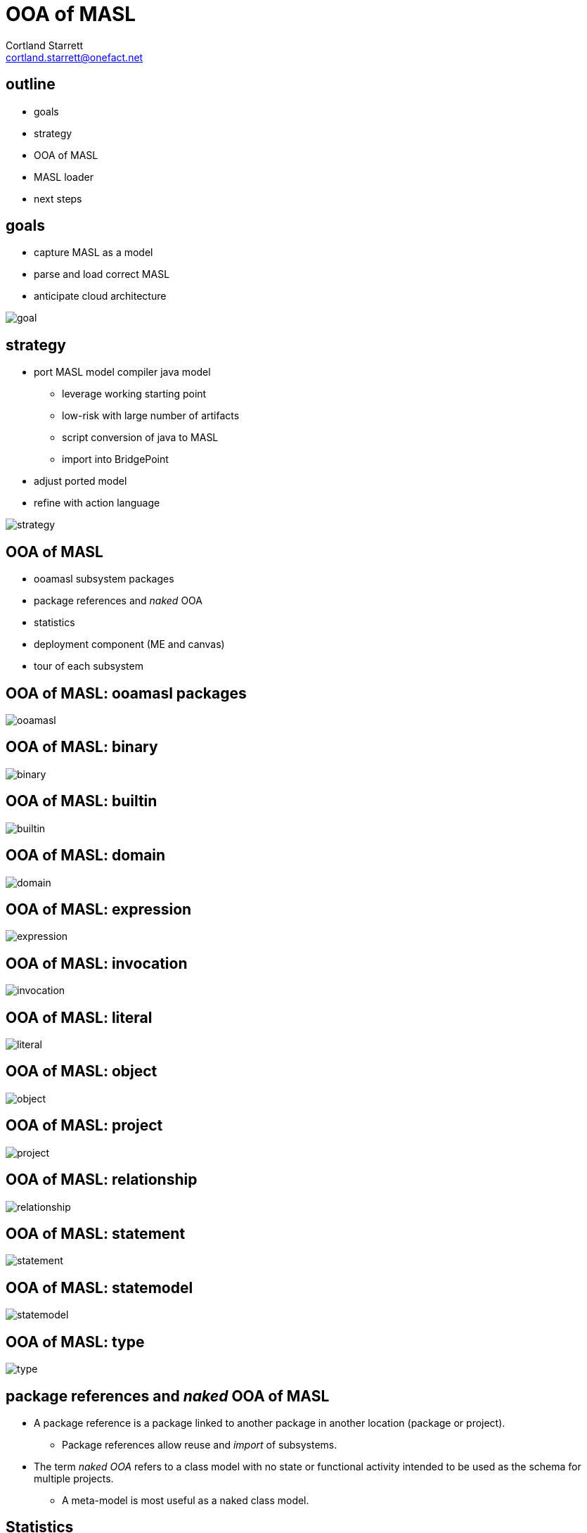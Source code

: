 = OOA of MASL
Cortland Starrett <cortland.starrett@onefact.net>
:icons: font
:lecture: OOA of MASL
:table-caption!:
:example-caption!:

[.centered]
== outline

* goals
* strategy
* OOA of MASL
* MASL loader
* next steps

[.two-col]
== goals

  * capture MASL as a model
  * parse and load correct MASL
  * anticipate cloud architecture

--
image::goal.png[]
--

[.two-col]
== strategy

  * port MASL model compiler java model
    ** leverage working starting point
    ** low-risk with large number of artifacts
    ** script conversion of java to MASL
    ** import into BridgePoint
  * adjust ported model
  * refine with action language

--
image::strategy.png[]
--

[.centered]
== OOA of MASL

  * ooamasl subsystem packages
  * package references and _naked_ OOA
  * statistics
  * deployment component (ME and canvas)
  * tour of each subsystem

== OOA of MASL:  **ooamasl packages**
image::ooamasl.png[]
== OOA of MASL:  **binary**
image::binary.png[]
== OOA of MASL:  **builtin**
image::builtin.png[]
== OOA of MASL:  **domain**
image::domain.png[]
== OOA of MASL:  **expression**
image::expression.png[]
== OOA of MASL:  **invocation**
image::invocation.png[]
== OOA of MASL:  **literal**
image::literal.png[]
== OOA of MASL:  **object**
image::object.png[]
== OOA of MASL:  **project**
image::project.png[]
== OOA of MASL:  **relationship**
image::relationship.png[]
== OOA of MASL:  **statement**
image::statement.png[]
== OOA of MASL:  **statemodel**
image::statemodel.png[]
== OOA of MASL:  **type**
image::type.png[]

== package references and _naked_ OOA of MASL

* A package reference is a package linked to another package in another location
  (package or project).
  ** Package references allow reuse and _import_ of subsystems.
* The term _naked OOA_ refers to a class model with no state or functional activity
  intended to be used as the schema for multiple projects.
  ** A meta-model is most useful as a naked class model.

== Statistics

.Statistics
[options="header"]
|===
| subsystems       | 12
| classes          | 176
| attributes       | 117
| relationships    | 230
| production rules | 166
|===

== MASL loader

* deployment model
  ** imported OOA of MASL subsystem packages
  ** loader helper functions (OAL)
* parser as `antlr` lexer / parser
* loader as `antlr` walker with invocations into deployment model
* model API functions
  ** Ciera provides an API which allows `create`, `relate`, `set_attribute`
     and `call_function`

== OOA of MASL:  **Stratus deployment**
image::deployment.png[]

== MASL loader

  * action language functions
  * `LOAD` class interface to generated model Java
  * Ciera provides a build chain based upon `maven`.
  * Ciera generated code
  * calculator ALU has been primary test model.
  * Stratus can parse and load Stratus.
  * Generate Hello, world.
  * Generate abstract classes with stratus of stratus.
  * Generate inventory report of major elements sorted in some order.

== MASL loader: key functions

    * init
    * Builtin/InternalType_populate
    * select_any_ObjectDeclaration_where_name
    * resolve_name
    * create_RelationshipSpecification
    * ReferentialAttribute_resolve

== next steps

  * review, further test and refinement
  * template and rendering HOWTO
  * cloud template integration
  * Java translation of MASL activities
